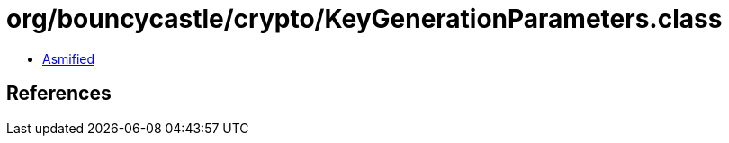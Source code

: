 = org/bouncycastle/crypto/KeyGenerationParameters.class

 - link:KeyGenerationParameters-asmified.java[Asmified]

== References


